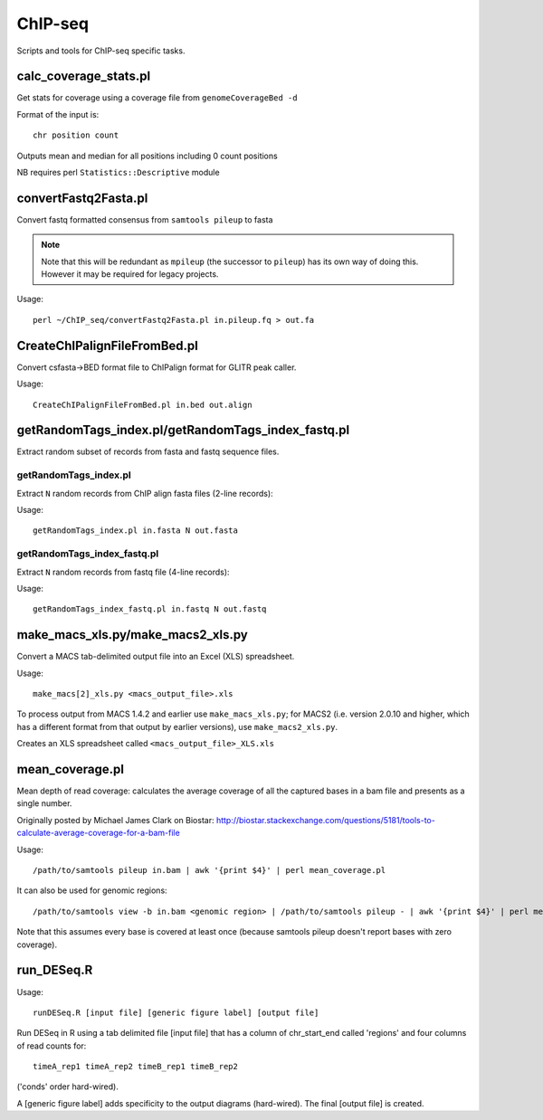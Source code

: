 ChIP-seq
========

Scripts and tools for ChIP-seq specific tasks.

calc_coverage_stats.pl
**********************

Get stats for coverage using a coverage file from ``genomeCoverageBed -d``

Format of the input is::

    chr position count

Outputs mean and median for all positions including 0 count positions

NB requires perl ``Statistics::Descriptive`` module


convertFastq2Fasta.pl
*********************

Convert fastq formatted consensus from ``samtools pileup`` to fasta

.. note::
    Note that this will be redundant as ``mpileup`` (the successor to ``pileup``)
    has its own way of doing this. However it may be required for legacy projects.

Usage::

    perl ~/ChIP_seq/convertFastq2Fasta.pl in.pileup.fq > out.fa

CreateChIPalignFileFromBed.pl
*****************************
Convert csfasta->BED format file to ChIPalign format for GLITR peak caller.

Usage::

    CreateChIPalignFileFromBed.pl in.bed out.align

getRandomTags_index.pl/getRandomTags_index_fastq.pl
***************************************************

Extract random subset of records from fasta and fastq sequence files.

getRandomTags_index.pl
----------------------

Extract ``N`` random records from ChIP align fasta files (2-line records):

Usage::

    getRandomTags_index.pl in.fasta N out.fasta

getRandomTags_index_fastq.pl
----------------------------

Extract ``N`` random records from fastq file (4-line records):

Usage::

    getRandomTags_index_fastq.pl in.fastq N out.fastq

make_macs_xls.py/make_macs2_xls.py
**********************************

Convert a MACS tab-delimited output file into an Excel (XLS) spreadsheet.

Usage::

    make_macs[2]_xls.py <macs_output_file>.xls

To process output from MACS 1.4.2 and earlier use ``make_macs_xls.py``; for MACS2
(i.e. version 2.0.10 and higher, which has a different format from that output
by earlier versions), use ``make_macs2_xls.py``.

Creates an XLS spreadsheet called ``<macs_output_file>_XLS.xls``

mean_coverage.pl
****************

Mean depth of read coverage: calculates the average coverage of all the captured bases in a
bam file and presents as a single number.

Originally posted by Michael James Clark on Biostar:
http://biostar.stackexchange.com/questions/5181/tools-to-calculate-average-coverage-for-a-bam-file

Usage::

    /path/to/samtools pileup in.bam | awk '{print $4}' | perl mean_coverage.pl

It can also be used for genomic regions::

    /path/to/samtools view -b in.bam <genomic region> | /path/to/samtools pileup - | awk '{print $4}' | perl mean_coverage.pl

Note that this assumes every base is covered at least once (because samtools pileup doesn't
report bases with zero coverage).

run_DESeq.R
***********

Usage::

    runDESeq.R [input file] [generic figure label] [output file]

Run DESeq in R using a tab delimited file [input file] that has a column of
chr_start_end called 'regions' and four columns of read counts for:

::

    timeA_rep1 timeA_rep2 timeB_rep1 timeB_rep2

('conds' order hard-wired).

A [generic figure label] adds specificity to the output diagrams (hard-wired).
The final [output file] is created.
